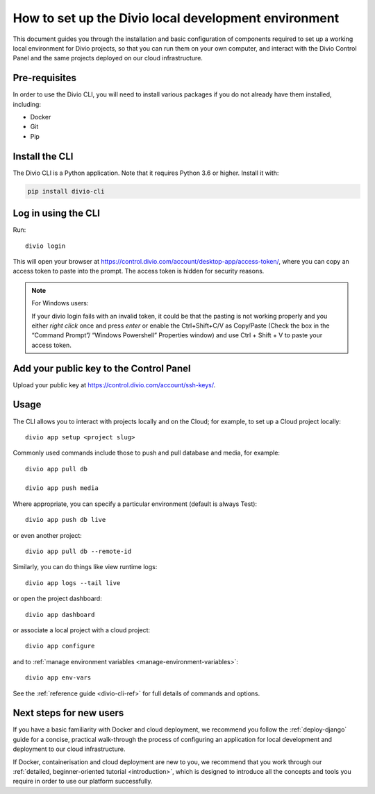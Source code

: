 ..  Do not change this document name!

    Referred to by: tutorial message 103 account-access-token
    Where: https://control.divio.com/account/desktop-app/access-token/

    Referred to by: Readme of Divio CLI
    Where: https://github.com/divio/divio-cli/blob/master/README.md

    Referred to by: PyPI
    Where: https://pypi.org/project/divio-cli/

    As: https://docs.divio.com/en/latest/how-to/local-cli/

.. _local-cli:

How to set up the Divio local development environment
===============================================================

This document guides you through the installation and basic configuration of components required to set up
a working local environment for Divio projects, so that you can run them on your own computer, and interact
with the Divio Control Panel and the same projects deployed on our cloud infrastructure.

..  seealso::

    This document assumes you are a reasonably experienced software developer. If you are completely new to Divio and
    the tools mentioned here, please see :ref:`our tutorial <tutorial-installation>`, which guides you through the
    process in more detail.


Pre-requisites
--------------

In order to use the Divio CLI, you will need to install various packages if you
do not already have them installed, including:

* Docker
* Git
* Pip


Install the CLI
----------------

The Divio CLI is a Python application. Note that it requires Python 3.6 or higher. Install it with:

..  code-block:: bash

    pip install divio-cli


Log in using the CLI
--------------------

Run::

  divio login

This will open your browser at
https://control.divio.com/account/desktop-app/access-token/, where you can copy
an access token to paste into the prompt. The access token is hidden for security reasons.

.. _login-windows-users:

..  note:: For Windows users:

    If your divio login fails with an invalid token, it could be that the pasting is not working properly and you 
    either *right click* once and press *enter* or enable the Ctrl+Shift+C/V as Copy/Paste (Check the box in the 
    “Command Prompt”/ “Windows Powershell” Properties window) and use Ctrl + Shift + V to paste your access token.


Add your public key to the Control Panel
----------------------------------------

Upload your public key at https://control.divio.com/account/ssh-keys/.


.. _local-cli-usage:

Usage
-----

The CLI allows you to interact with projects locally and on the Cloud; for
example, to set up a Cloud project locally::

  divio app setup <project slug>

Commonly used commands include those to push and pull database and media, for example::

    divio app pull db

    divio app push media

Where appropriate, you can specify a particular environment (default is always Test)::

    divio app push db live

or even another project::

    divio app pull db --remote-id

Similarly, you can do things like view runtime logs::

    divio app logs --tail live

or open the project dashboard::

    divio app dashboard

or associate a local project with a cloud project::

    divio app configure

and to :ref:`manage environment variables <manage-environment-variables>`::

    divio app env-vars

See the :ref:`reference guide <divio-cli-ref>` for full details of commands and options.


Next steps for new users
------------------------

If you have a basic familiarity with Docker and cloud deployment, we recommend you follow the
:ref:`deploy-django` guide for a concise, practical walk-through the process of configuring an application
for local development and deployment to our cloud infrastructure.

If Docker, containerisation and cloud deployment are new to you, we recommend that you work through our :ref:`detailed,
beginner-oriented tutorial <introduction>`, which is designed to introduce all the concepts and tools you require in
order to use our platform successfully.
